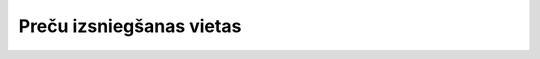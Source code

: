 .. 7416 =============================Preču izsniegšanas vietas=============================  